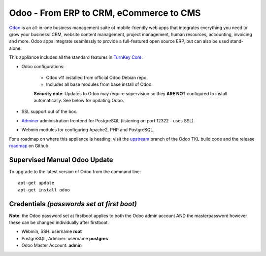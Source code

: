 Odoo - From ERP to CRM, eCommerce to CMS
========================================

`Odoo`_ is an all-in-one business management suite of mobile-friendly web
apps that integrates everything you need to grow your business: CRM,
website content management, project management, human resources,
accounting, invoicing and more. Odoo apps integrate seamlessly to
provide a full-featured open source ERP, but can also be used
stand-alone.

This appliance includes all the standard features in `TurnKey Core`_:

- Odoo configurations:

    - Odoo v11 installed from official Odoo Debian repo.
    - Includes all base modules from base install of Odoo.

    **Security note**: Updates to Odoo may require supervision so
    they **ARE NOT** configured to install automatically. See below for
    updating Odoo.

- SSL support out of the box.
- `Adminer`_ administration frontend for PostgreSQL (listening on
  port 12322 - uses SSL).
- Webmin modules for configuring Apache2, PHP and PostgreSQL.

For a roadmap on where this appliance is heading, visit the 
`upstream`_ branch of the Odoo TKL build code and the release
`roadmap`_ on Github

Supervised Manual Odoo Update
-----------------------------

To upgrade to the latest version of Odoo from the command line::

    apt-get update
    apt-get install odoo

Credentials *(passwords set at first boot)*
-------------------------------------------

**Note**: the Odoo password set at firstboot applies to both the Odoo
admin account AND the masterpassword however these can be changed
individually after firstboot.

-  Webmin, SSH: username **root**
-  PostgreSQL, Adminer: username **postgres**
-  Odoo Master Account: **admin**

.. _Odoo: https://www.odoo.com/
.. _TurnKey Core: https://www.turnkeylinux.org/core
.. _Adminer: http://www.adminer.org/
.. _upstream: https://github.com/DocCyblade/tkl-odoo
.. _roadmap: https://github.com/DocCyblade/tkl-odoo/milestones
